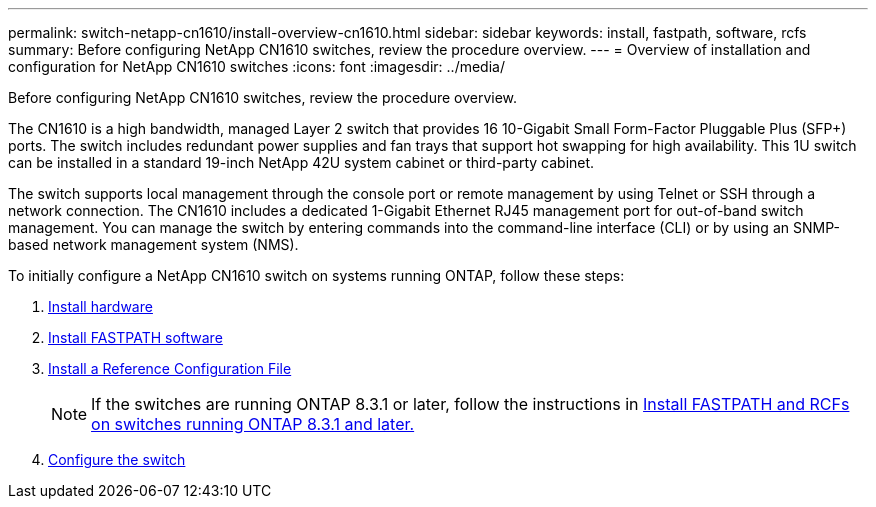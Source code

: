 ---
permalink: switch-netapp-cn1610/install-overview-cn1610.html
sidebar: sidebar
keywords: install, fastpath, software, rcfs
summary: Before configuring NetApp CN1610 switches, review the procedure overview.
---
= Overview of installation and configuration for NetApp CN1610 switches
:icons: font
:imagesdir: ../media/

[.lead]
Before configuring NetApp CN1610 switches, review the procedure overview.

The CN1610 is a high bandwidth, managed Layer 2 switch that provides 16 10-Gigabit Small Form-Factor Pluggable Plus (SFP+) ports. The switch includes redundant power supplies and fan trays that support hot swapping for high availability. This 1U switch can be installed in a standard 19-inch NetApp 42U system cabinet or third-party cabinet.

The switch supports local management through the console port or remote management by using Telnet or SSH through a network connection. The CN1610 includes a dedicated 1-Gigabit Ethernet RJ45 management port for out-of-band switch management. You can manage the switch by entering commands into the command-line interface (CLI) or by using an SNMP-based network management system (NMS).

To initially configure a NetApp CN1610 switch on systems running ONTAP, follow these steps:

. link:install-hardware-cn1610.html[Install hardware]
. link:install-fastpath-software.html[Install FASTPATH software]
. link:install-rcf-file.html[Install a Reference Configuration File]
+
NOTE: If the switches are running ONTAP 8.3.1 or later, follow the instructions in link:install-fastpath-rcf-831.html[Install FASTPATH and RCFs on switches running ONTAP 8.3.1 and later.]
+
. link:configure-hardware-cn1610.html[Configure the switch]


